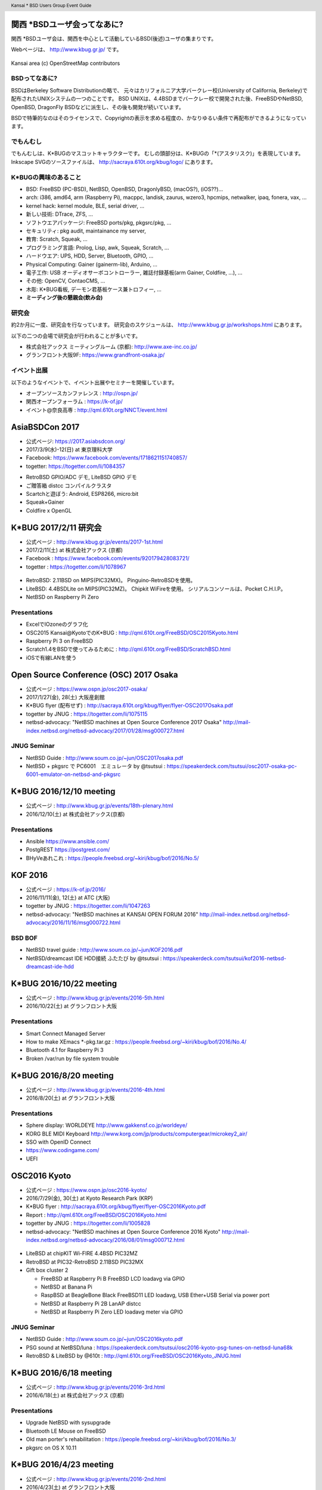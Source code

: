 .. K*BUG Booth Guide documentation master file, created by
   sphinx-quickstart on Sat Feb 11 09:29:46 2017.
   You can adapt this file completely to your liking, but it should at least
   contain the root `toctree` directive.

.. header:: Kansai * BSD Users Group Event Guide
.. footer:: https://sacraya.610t.org/kbug/book/booth/KBUGBoothGuide-20th.pdf

.. .. contents:: 目次
..   :depth: 1


関西 *BSDユーザ会ってなあに?
==========================================
関西 *BSDユーザ会は、関西を中心として活動しているBSD(後述)ユーザの集まりです。

Webページは、 http://www.kbug.gr.jp/ です。

.. figure:: images/Kansai.png
   :align: center
   :scale: 70%

   Kansai area (c) OpenStreetMap contributors

BSDってなあに?
---------------------------
BSDはBerkeley Software Distributionの略で、
元々はカリフォルニア大学バークレー校(University of California, Berkeley)で配布されたUNIXシステムの一つのことです。
BSD UNIXは、4.4BSDまでバークレー校で開発された後、FreeBSDやNetBSD, OpenBSD, DragonFly BSDなどに派生し、その後も開発が続いています。

BSDで特筆的なのはそのライセンスで、Copyrightの表示を求める程度の、かなりゆるい条件で再配布ができるようになっています。

.. Policy
.. --------

でもんむし
---------------------------
でもんむしは、K*BUGのマスコットキャラクターです。
むしの頭部分は、K*BUGの「*(アスタリスク)」を表現しています。
Inkscape SVGのソースファイルは、 http://sacraya.610t.org/kbug/logo/ にあります。

.. figure:: images/KBUGseal2.jpg
   :align: center
   :scale: 80%

K*BUGの興味のあること
----------------------
* BSD: FreeBSD (PC-BSD), NetBSD, OpenBSD, DragonlyBSD, (macOS?), (iOS??)...
* arch: i386, amd64, arm (Raspberry Pi), macppc, landisk, zaurus, wzero3, hpcmips, netwalker, ipaq, fonera, vax, …
* kernel hack: kernel module, BLE, serial driver, …
* 新しい技術: DTrace, ZFS, …
* ソフトウエアパッケージ: FreeBSD ports/pkg, pkgsrc/pkg, …
* セキュリティ: pkg audit, maintainance my server, 
* 教育: Scratch, Squeak, …
* プログラミング言語: Prolog, Lisp, awk, Squeak, Scratch, …
* ハードウエア: UPS, HDD, Server, Bluetooth, GPIO, …
* Physical Computing: Gainer (gainerm-lib), Arduino, …
* 電子工作: USB オーディオサーボコントローラー, 雑誌付録基板(arm Gainer, Coldfire, …), …
* その他: OpenCV, ContaoCMS, …
* 木彫: K*BUG看板, デーモン君基板ケース兼トロフィー, …
* **ミーディング後の懇親会(飲み会)**

研究会
--------
約2か月に一度、研究会を行なっています。
研究会のスケジュールは、 http://www.kbug.gr.jp/workshops.html にあります。

以下の二つの会場で研究会が行われることが多いです。

* 株式会社アックス ミーティングルーム (京都): http://www.axe-inc.co.jp/
* グランフロント大阪9F: https://www.grandfront-osaka.jp/

イベント出展
------------------
以下のようなイベントで、イベント出展やセミナーを開催しています。

* オープンソースカンファレンス : http://ospn.jp/
* 関西オープンフォーラム : https://k-of.jp/
* イベント@奈良高専 : http://qml.610t.org/NNCT/event.html

AsiaBSDCon 2017
==========================================
* 公式ページ: https://2017.asiabsdcon.org/
* 2017/3/9(水)-12(日) at 東京理科大学
* Facebook: https://www.facebook.com/events/1718621151740857/
* togetter: https://togetter.com/li/1084357

.. image:: images/AsiaBSDCon2017-demo.jpg
   :scale: 40%
.. image:: images/pcbsd-demo.png
   :scale: 20%
.. image:: images/giftbox-distcc.png
   :scale: 18%
.. image:: images/AsiaBSDCon2017-network.jpg
   :scale: 30%

* RetroBSD GPIO/ADC デモ, LiteBSD GPIO デモ
* ご贈答箱 distcc コンパイルクラスタ
* Scartchと遊ぼう: Android, ESP8266, micro:bit
* Squeak+Gainer
* Coldfire x OpenGL

K*BUG 2017/2/11 研究会
==========================================
* 公式ページ  : http://www.kbug.gr.jp/events/2017-1st.html
* 2017/2/11(土) at 株式会社アックス (京都)
* Facebook : https://www.facebook.com/events/920179428083721/
* togetter : https://togetter.com/li/1078967

.. figure:: images/Booth.png
   :align: center
   :scale: 60%

.. image:: images/RetroBSD.png
.. image:: images/LiteBSD.png
.. image:: images/RaspberryPiZero.png

* RetroBSD: 2.11BSD on MIPS(PIC32MX)。 Pinguino-RetroBSDを使用。
* LiteBSD: 4.4BSDLite on MIPS(PIC32MZ)。 Chipkit WiFireを使用。 シリアルコンソールは、Pocket C.H.I.P。
* NetBSD on Raspberry Pi Zero

Presentations
---------------------------------------
* ExcelでIOzoneのグラフ化
* OSC2015 Kansai@KyotoでのK*BUG : http://qml.610t.org/FreeBSD/OSC2015Kyoto.html
* Raspberry Pi 3 on FreeBSD
* Scratch1.4をBSDで使ってみるために : http://qml.610t.org/FreeBSD/ScratchBSD.html
* iOSで有線LANを使う

Open Source Conference (OSC) 2017 Osaka
=========================================
* 公式ページ : https://www.ospn.jp/osc2017-osaka/
* 2017/1/27(金), 28(土) 大阪産創館
* K*BUG flyer (配布せず) : http://sacraya.610t.org/kbug/flyer/flyer-OSC2017Osaka.pdf
* togetter by JNUG : https://togetter.com/li/1075115
* netbsd-advocacy: "NetBSD machines at Open Source Conference 2017 Osaka" http://mail-index.netbsd.org/netbsd-advocacy/2017/01/28/msg000727.html

JNUG Seminar
-------------
* NetBSD Guide : http://www.soum.co.jp/~jun/OSC2017osaka.pdf
* NetBSD + pkgsrc で PC6001　エミュレータ by @tsutsui : https://speakerdeck.com/tsutsui/osc2017-osaka-pc-6001-emulator-on-netbsd-and-pkgsrc

K*BUG 2016/12/10 meeting
=========================
* 公式ページ  : http://www.kbug.gr.jp/events/18th-plenary.html
* 2016/12/10(土) at 株式会社アックス(京都)

Presentations
---------------------------------------
* Ansible https://www.ansible.com/
* PostgREST https://postgrest.com/
* BHyVeあれこれ : https://people.freebsd.org/~kiri/kbug/bof/2016/No.5/

KOF 2016
=====================
* 公式ページ : https://k-of.jp/2016/
* 2016/11/11(金), 12(土) at ATC (大阪)
* togetter by JNUG : https://togetter.com/li/1047263
* netbsd-advocacy: "NetBSD machines at KANSAI OPEN FORUM 2016" http://mail-index.netbsd.org/netbsd-advocacy/2016/11/16/msg000722.html

BSD BOF
-------------
* NetBSD travel guide : http://www.soum.co.jp/~jun/KOF2016.pdf
* NetBSD/dreamcast IDE HDD接続 ふたたび by @tsutsui  : https://speakerdeck.com/tsutsui/kof2016-netbsd-dreamcast-ide-hdd

K*BUG 2016/10/22 meeting
=========================
* 公式ページ  : http://www.kbug.gr.jp/events/2016-5th.html
* 2016/10/22(土) at グランフロント大阪

Presentations
---------------------------------------
* Smart Connect Managed Server
* How to make XEmacs *-pkg.tar.gz  : https://people.freebsd.org/~kiri/kbug/bof/2016/No.4/
* Bluetooth 4.1 for Raspberry Pi 3
* Broken /var/run by file system trouble 

K*BUG 2016/8/20 meeting
=========================
* 公式ページ  : http://www.kbug.gr.jp/events/2016-4th.html
* 2016/8/20(土) at グランフロント大阪

Presentations
---------------------------------------
* Sphere display: WORLDEYE  http://www.gakkensf.co.jp/worldeye/
* KORG BLE MIDI Keyboard   http://www.korg.com/jp/products/computergear/microkey2_air/
* SSO with OpenID Connect
* https://www.codingame.com/
* UEFI

OSC2016 Kyoto
===============
* 公式ページ : https://www.ospn.jp/osc2016-kyoto/
* 2016/7/29(金), 30(土) at Kyoto Research Park (KRP)
* K*BUG flyer : http://sacraya.610t.org/kbug/flyer/flyer-OSC2016Kyoto.pdf
* Report : http://qml.610t.org/FreeBSD/OSC2016Kyoto.html
* togetter by JNUG : https://togetter.com/li/1005828
* netbsd-advocacy: "NetBSD machines at Open Source Conference 2016 Kyoto" http://mail-index.netbsd.org/netbsd-advocacy/2016/08/01/msg000712.html

.. figure:: images/OSC2016KyotoBooth.png
   :align: center
   :scale: 50%

.. image:: images/OSC2016KyotoPiZero.png
.. image:: images/OSC2016KyotoBox.png
.. image:: images/OSC2016KyotoRetroLiteBSD.png
.. image:: images/OSC2016KyotoGPIO.png
.. image:: images/RogueOne.png
.. image:: images/OSC2016KyotoMeshi.png

.. figure:: images/OSC2016KyotoNetwork.png
   :align: center

* LiteBSD at chipKIT Wi-FIRE 4.4BSD PIC32MZ
* RetroBSD at PIC32-RetroBSD 2.11BSD PIC32MX
* Gift box cluster 2

  * FreeBSD at Raspberry Pi B FreeBSD LCD loadavg via GPIO
  * NetBSD at Banana Pi
  * RaspBSD at BeagleBone Black FreeBSD11 LED loadavg, USB Ether+USB Serial via power port
  * NetBSD at Raspberry Pi 2B LanAP distcc 
  * NetBSD at Raspberry Pi Zero LED loadavg meter via GPIO

JNUG Seminar
-------------
* NetBSD Guide : http://www.soum.co.jp/~jun/OSC2016kyoto.pdf
* PSG sound at NetBSD/luna : https://speakerdeck.com/tsutsui/osc2016-kyoto-psg-tunes-on-netbsd-luna68k
* RetroBSD & LiteBSD by @610t : http://qml.610t.org/FreeBSD/OSC2016Kyoto_JNUG.html

K*BUG 2016/6/18 meeting
=========================
* 公式ページ  : http://www.kbug.gr.jp/events/2016-3rd.html
* 2016/6/18(土) at 株式会社アックス (京都)

Presentations
---------------------------------------
* Upgrade NetBSD with sysupgrade
* Bluetooth LE Mouse on FreeBSD
* Old man porter's rehabilitation  : https://people.freebsd.org/~kiri/kbug/bof/2016/No.3/
* pkgsrc on OS X 10.11

K*BUG 2016/4/23 meeting
=========================
* 公式ページ  : http://www.kbug.gr.jp/events/2016-2nd.html
* 2016/4/23(土) at グランフロント大阪

Presentations
---------------------------------------
* About XIJ (Xorg in Jail)  : https://people.freebsd.org/~kiri/kbug/bof/2016/No.2/

K*BUG 2016/2/20 meeting
=========================
* 公式ページ  : http://www.kbug.gr.jp/events/2016-1st.html
* 2016/2/20(土) at 株式会社アックス (京都)

Presentations
---------------------------------------
* How to maintain many machines.
* Nowadays sh(II) - how to resolve command line options  : https://people.freebsd.org/~kiri/kbug/bof/2016/No.1/
* Home network trouble
* efi
* DNS name resolving error

K*BUG 2016/1/23 meeting
=========================
* 公式ページ  : http://www.kbug.gr.jp/events/17th-plenary.html
* 2016/1/23(土) at グランフロント大阪

Presentations
---------------------------------------
* Trend of ssh log
* FIDO U2F
* About iPad & Apple Configurator
* One older person's monologue  : https://people.freebsd.org/~kiri/kbug/bof/2016/No.0/article.html

K*BUG 2015/10/24 meeting
=========================
* 公式ページ  : http://www.kbug.gr.jp/events/2015-5th.html
* 2015/10/24(土) at 株式会社アックス (京都)

Presentations
---------------------------------------
* Report of Kyoto Brewing Co tasting space  : https://kyotobrewing.com/
* Install FreeBSD at VirtualBox
* Demo of Apple Configurator 2

K*BUG 2015/8/22 meeting
=========================
* 公式ページ  : http://www.kbug.gr.jp/events/2015-4th.html
* 2015/8/22(土) at グランフロント大阪

Presentations
---------------------------------------
* About CIM technology research group
* Can't connect to WiFi, because of assign different IP address
* Replace a university server
* I said "Help me, ENOKI-san"
* Nowadays ZFS (with demo)
* https://letsencrypt.org/

OSC2015 Kansai@Kyoto
=====================
* 公式ページ : https://www.ospn.jp/osc2015-kyoto/
* 2015/8/7(金), 8(土) at Kyoto Research Park (KRP)
* K*BUG flyer : http://sacraya.610t.org/kbug/flyer/flyer-OSC2015Kyoto.pdf
* Report : http://qml.610t.org/FreeBSD/OSC2015Kyoto.html
* togetter by JNUG : https://togetter.com/li/857157
* netbsd-advocacy: "OpenBSD and NetBSD machines at Open Source Conference 2015 Kansai@Kyoto" http://mail-index.netbsd.org/netbsd-advocacy/2015/08/10/msg000691.html

.. figure:: images/OSC2015KyotoBooth.png
   :align: center
   :scale: 70%

.. figure:: images/OSC2015KyotoNetwork.jpg
   :align: center

.. image:: images/MZTX-PI-EXT.jpg
   :scale: 40%
.. image:: images/distcc-rpi-mini.png
   :scale: 50%
.. image:: images/OSC2015KyotoGirl.png
.. image:: images/OSC2015KyotoMeshi.png

* Gift box cluster 1: distcc distributed compile cluster

  * NetBSD Raspberry Pi B+, 2B, Netwalker

* FreeBSD 11 MZTX-PI-EXT LCD via GPIO

JNUG Seminar
-------------
* NetBSD Guide : http://www.soum.co.jp/~jun/OSC2015kyoto.pdf
* Maintainance before 20 years machine at NetBSD : https://speakerdeck.com/tsutsui/osc2015kyoto-netbsd-and-old-machines

K*BUG 2015/6/27 meeting
=========================
* 公式ページ  : http://www.kbug.gr.jp/events/2015-3rd.html
* 2015/6/27(土) at 株式会社アックス (京都)

Presentations
---------------------------------------
* Bluetooth LE
* pkgsrc
* linux Bluetooth LE
* Raidframe and broken disk. Cant boot correctly.
* Gdev: Open source GPGPU Runtime and Driver Software
* Can't use Dell 4K display with FreeBSD

K*BUG 2015/5/16 meeting
=========================
* 公式ページ  : http://www.kbug.gr.jp/events/2015-2nd.html
* 2015/5/16(土) at 株式会社アックス (京都)

Presentations
---------------------------------------
* Nowaday sh

K*BUG 2015/3/7 meeting
=========================
* 公式ページ  : http://www.kbug.gr.jp/events/2015-1st.html
* 2015/3/7(土) at グランフロント大阪

Presentations
---------------------------------------
* blink1
* Raspberry PI GPIO on FreeBSD
* Nowaday HTTP/2
* Light talk about iPad

K*BUG 2015/1/24 meeting
=========================
* 公式ページ  : http://www.kbug.gr.jp/events/16th-plenary.html
* 2015/1/24(土) at 株式会社アックス (京都)

Presentations
---------------------------------------
* BSD-lization at a National College of Technology.
* SmartDoc
* Dake
* ZBSDocs (on SourceForge)
* Backup using dump(8)

KOF 2014
=====================
* 公式ページ : https://k-of.jp/2014/
* 2014/11/7(金), 8(土) at ATC (大阪)
* K*BUG flyer : http://sacraya.610t.org/kbug/flyer/flyer-KOF2014.pdf
* togetter by JNUG : https://togetter.com/li/742243
* netbsd-advocacy: "NetBSD machines at KANSAI OPEN FORUM 2014" https://mail-index.netbsd.org/netbsd-advocacy/2014/11/08/msg000672.html

BSD BOF
-------------
* NetBSD Guide : http://www.soum.co.jp/~jun/KOF2014.pdf
* LUNA at KOF : https://speakerdeck.com/tsutsui/kof-and-luna-at-netbsd-booth

K*BUG 2014/8/23 meeting
=========================
* 公式ページ  : http://www.kbug.gr.jp/events/16th-plenary.html
* 2014/8/23(土) at 株式会社アックス (京都)

Presentations
---------------------------------------
* Upgrade FreeBSD 8.0 with freebsd-update(8) at wide cloud
* Start enjoying with Bluetooth LE
* Introduce tcpcrypt

OSC2014 Kansai@Kyoto
=====================
* 公式ページ : https://www.ospn.jp/osc2014-kyoto/
* 2014/8/1(金), 2(土) at Kyoto Research Park (KRP)
* togetter by JNUG : https://togetter.com/li/700617
* netbsd-advocacy: "NetBSD machines at Open Source Conference 2014 Kyoto" https://mail-index.netbsd.org/netbsd-advocacy/2014/08/09/msg000658.html

.. image:: images/OSC2014KyotoNakamura.png
   :scale: 10%
.. image:: images/OSC2014KyotoMeshi1.png
   :scale: 70%
.. image:: images/OSC2014KyotoMeshi2.png
   :scale: 70%

JNUG Seminar
-------------
* NetBSD Guide : http://www.soum.co.jp/~jun/OSC2014kyoto.pdf
* NetBSD/luna68k event of the past year : https://speakerdeck.com/tsutsui/osc2014-kansai-at-kyoto-netbsd-luna68k-report

OSC2013 Kansai@Kyoto
=====================
* 公式ページ : https://www.ospn.jp/osc2013-kyoto/
* K*BUG flyer : http://sacraya.610t.org/kbug/flyer/flyer-OSC2013Kyoto.pdf
* Booth page : http://qml.610t.org/FreeBSD/OSC2013Kyoto.html
* Report : http://qml.610t.org/FreeBSD/OSC2013KyotoReport.html
* togetter by K*BUG : https://togetter.com/li/506220
* togetter by JNUG : https://togetter.com/li/542885

.. image:: images/OSC2013KyotoAudio.png
.. image:: images/OSC2013KyotoRetroBSD.png
.. image:: images/OSC2013KyotoBoard.png

.. image:: images/OSC2013KyotoMeshi1.png
   :scale: 70%
.. image:: images/OSC2013KyotoMeshi3.png
   :scale: 80%
.. image:: images/OSC2013KyotoMeshi4.png
   :scale: 80%
.. .. image:: images/OSC2013KyotoMeshi2.png

* iCat audio system
* RetroBSD, 2.11BSD on PIC32
* Board, board, board!!

  * Squeak Drive a Car with Gainer compatible board (Design Wave Magazine 2008/05: http://www.cqpub.co.jp/dwm/contents/dwm0126i.htm )
  * OpenGL controller with Coldfire board (Interface 2008/09: http://www.cqpub.co.jp/interface/contents/2008/JA/200809.htm )

JNUG Seminar
-------------
* NetBSD Guide : http://www.soum.co.jp/~jun/OSC2013kyoto.pdf
* all about OMRON LUNA, Do LUNA68K Dream of mltermic Twitter Sheep? : http://www.ceres.dti.ne.jp/tsutsui/osc2013kyoto/NetBSD-luna68k_mlterm-fb_Twitter.html
* Board, board, board!! : http://qml.610t.org/FreeBSD/OSC2013Kyoto610.html

Event @ Nara National College of Technology(NNCT) 13rd
========================================================
* 公式ページ : http://qml.610t.org/NNCT/event13.html
* 2013/4/6(土) at NNCT

* [Hands on] FreeBSD on PC-BSD 9.1
* [Presentation] Let's enjoy BSD with boards : http://qml.610t.org/FreeBSD/furoku2013.html

.. figure:: images/Event@NNCT13-booth.png
   :align: center
   :scale: 20%

.. image:: images/Event@NNCT13-mutoh.png
.. image:: images/Event@NNCT13-board.png
.. image:: images/Event@NNCT13-book.png
.. image:: images/Event@NNCT13-flyer.png
.. image:: images/Event@NNCT13-presen.png
.. image:: images/Event@NNCT13-tonmasa.png

KOF 2012
=====================
* 公式ページ : https://2012.k-of.jp/
* 2012/11/9(金), 10(土) at ATC (大阪)

.. figure:: images/KOF2012Booth.png
   :align: center
   :scale: 40%

.. image:: images/KOF2012Penguin.png
.. image:: images/KOF2012Arduino.png
.. image:: images/KOF2012Zaurus.png
.. image:: images/KOF2012Family.png
.. image:: images/KOF2012POV.png

.. image:: images/KOF2012Meshi1.png
.. image:: images/KOF2012Meshi2.png
.. image:: images/KOF2012Meshi3.png
.. image:: images/KOF2012Meshi4.png

* More Lights!! Spotlight daemon  with OpenBSD/i386 x Gainer
* Squeak+Gainer Drive a Car!!
* Coldfire with 3 axis accelerometer board x OpenBSD/zaurus
* K*BUG POV using Arduino compatible board named Japanino http://otonanokagaku.net/japanino/

BSD BoF
-------------
* NetBSD Guide : http://www.soum.co.jp/~jun/KOF2012.pdf
* Recent BSD I/O : http://qml.610t.org/FreeBSD/BSD_IO_2012_presen.html
* (What is K*BUG? : http://qml.610t.org/FreeBSD/KBUG_KOF2012_presen.html )

OSC2012 Kansai@Kyoto
=====================
* 公式ページ : https://www.ospn.jp/osc2012-kyoto/
* 2012/8/3(金), 4(土) at KRP
* togetter by JNUG : https://togetter.com/li/350035

.. figure:: images/OSC2012KyotoBooth.png
   :align: center
   :scale: 80%

.. image:: images/OSC2012KyotoBoothView.png
.. image:: images/OSC2012KyotoZaurus.png
.. image:: images/OSC2012KyotoMyRoom.png

.. image:: images/OSC2012KyotoKBUG.jpg
.. image:: images/OSC2012KyotoRetroBSD.jpg
.. image:: images/OSC2012KyotoBoothBack.png

.. image:: images/OSC2012KyotoMeshi1-1.png
.. image:: images/OSC2012KyotoMeshi3.png

* RetroBSD, 2.11BSD on PIC32
* USL-5P
* High density zaurus rack.
* More Lights!! Spotlight daemon  with NetBSD/hpcmips (WS007SH) x Gainer

JNUG Seminar
-------------
* NetBSD Guide : http://www.soum.co.jp/~jun/OSC2012kyoto.pdf
* Recent NetBSD/luna68k : http://www.ceres.dti.ne.jp/tsutsui/osc2012kyoto/NetBSD-luna68k-updates.html
* Repair power unit of OMRON Luna-II : https://togetter.com/li/354562

Event @ NNCT 12nd
=================================================
* 公式ページ : http://qml.610t.org/NNCT/event12.html
* 2012/7/29(Sun) at NNCT

* [Hands on] Install PC-BSD  http://qml.610t.org/FreeBSD/PCBSD.html
* [Booth] Install BSD at various system
* [Presentation] Use BSD at work by BSD-BA : http://www.bsd-ba.org/

.. image:: images/Event@NNCT-all.png
.. image:: images/Event@NNCT-dreamcast.png
.. image:: images/Event@NNCT-sharp.png
.. image:: images/Event@NNCT-MobileGear.png
.. image:: images/Event@NNCT-PenCentra.png
.. image:: images/Event@NNCT-Fonera.png
.. .. image:: images/Event@NNCT-Meshi.png

KOF 2011
=====================
* 公式ページ : https://k-of.jp/2011/
* 2011/11/11(金), 12(土) at ATC
* togetter by JNUG : https://togetter.com/li/213724

.. image:: images/KOF2011USL-5P.JPG
   :scale: 10%
.. image:: images/KOF2011Network.png
   :scale: 22%
.. image:: images/KOF2011Booth.JPG
   :scale: 15%

* Active/Standby Firewall with 2 OpenBSD/landisk at USL-5P : http://www.rururu.org/fswiki/wiki.cgi?page=OpenBSD%2Flandisk%A4%C7Active%2DStandby+Firewall
* {Net, Free, Open DragonFly}BSD at NetBSD/xen 

BSD BoF
-------------
* NetBSD Guide : http://www.soum.co.jp/~jun/KOF2011.pdf
* Why enigmatic machines? by @tsutsuii : http://www.ceres.dti.ne.jp/tsutsui/kof2011/Why-enigmatic-machines.html
* pkgsrc

OSC2011 Kansai@Kyoto
=====================
* 公式ページ : https://www.ospn.jp/osc2011-kyoto/
* 2011/7/15(金), 16(土) at KRP
* K*BUG flyer : http://sacraya.610t.org/kbug/flyer/flyer-OSC2011Kyoto.pdf

.. figure:: images/OSC2011KyotoBooth.png
   :align: center
   :scale: 50%

.. image:: images/OSC2011KyotoBuild.png
   :scale: 75%
.. image:: images/OSC2011KyotoVM.png
.. image:: images/OSC2011KyotoOpenBSD.png
.. image:: images/OSC2011KyotoJoyStick.png
.. image:: images/OSC2011KyotoDesktop.png
.. image:: images/OSC2011KyotoGion1.png

* OpenBSD/landisk USL-5P
* {Net, Free, Open, DragonFly}BSD at NetBSD/xen 
* Visualization NetBSD and FreeBSD build process.
* Squeak+Gainer Drive a Car!! with FreeBSD.
* More Light!! swing daemon based on Arduino.

JNUG Seminar
-------------
* NetBSD Guide : http://www.soum.co.jp/~jun/OSC2011kyoto.pdf
* "NetBSD/m68k will never die!" :  http://www.ceres.dti.ne.jp/tsutsui/osc2011kyoto/NetBSD-m68k-will-never-die.html

OSC2010 Kansai@Kyoto
=====================
* 公式ページ : https://www.ospn.jp/osc2010-kyoto/
* 2010/7/9(金), 10(土) at kcg.edu: http://www.kcg.ac.jp/
* K*BUG flyer : http://sacraya.610t.org/kbug/flyer/flyer-OSC2010Kyoto.pdf

Booth
------
* Fastest script for installing FreeBSD.
* Try installation NetBSD/bebox, but fail...

OSC2010 Kansai@Kobe
=====================
* 公式ページ : https://www.ospn.jp/osc2010-kobe/
* 2010/3/13(土) at Kobe Industrial Promotion Center
* K*BUG flyer : http://sacraya.610t.org/kbug/flyer/flyer-OSC2010Kobe.pdf

JNUG Seminar
-------------
* "making of SMC_TT - VME Ethernet using ISA NIC for ATARI TT030" by @tsutsuii : http://www.ceres.dti.ne.jp/tsutsui/osc2010kobe/SMC_TT-OSC2010Kobe.html
* Ethernet card SMC_TT for ATARI TT030 :https://togetter.com/li/76769

KOF 2009
=====================
* 公式ページ : https://k-of.jp/2009/

* 2009/11/6(金), 7(土) at ATC
* K*BUG flyer : http://sacraya.610t.org/kbug/flyer/flyer-KOF2009.pdf

.. figure:: images/KOF2009Booth.png
   :align: center
   :scale: 60%

* NetBSD/mac68k on LC475Upgrade

OSC2009 Kansai@Kyoto
=====================
* 公式ページ : https://www.ospn.jp/osc2009-kansai/
* 2009/7/10(金), 11(土) at kcg.edu: http://www.kcg.ac.jp/

Booth
------
* LED CPU meter
* BSD daemon statue gadgets
* USL-5P+USB LCD(landisk)

Nico-Tech: Kyoto Meeting (NK:M)
================================
* 公式ページ : http://wiki.nicotech.jp/nico_tech/index.php?NTM2%2F%E9%96%A2%E8%A5%BF
* 2009/3/21(土) at Saiin-Kasuga shrine (京都) http://www.kasuga.or.jp/
* Report : http://qml.610t.org/squeak/mutoh_20090321.html
* Presentation : http://www.nicovideo.jp/watch/sm6562064 (7:00-9:40)

.. image:: images/NKM2009Booth.png
   :scale: 60%
.. image:: images/NKM2009Scratch.png
   :scale: 30%
.. image:: images/NKM2009Make.png
   :scale: 30%

* Squeak-ja meets K*BUG
* On FreeBSD

  * Squeak+Gainer Drive a Car!!
  * Scartch + PicoBoard
  * Servo motor daemon's tail  drive by USB audio device

* WorldStethoscope : http://swikis.ddo.jp/WorldStethoscope/6
* Squeak on Pocket Post Pet (Windows CE)

KOF 2008
=====================
* 公式ページ : https://k-of.jp/2008/
* 2008/11/7(金), 8(土) at ATC (大阪)
* K*BUG flyer : http://sacraya.610t.org/kbug/flyer/flyer-KOF2008.pdf

.. figure:: images/KOF2008Booth.png
   :align: center
   :scale: 70%

.. image:: images/KOF2008daemon.png
.. image:: images/KOF2008USL-5P.png
.. image:: images/KOF2008Backyard.png
   :scale: 30%
.. image:: images/KOF2008Ishihara.png
   :scale: 30%
.. image:: images/KOF2008Meshi1.png
.. image:: images/KOF2008Meshi2.png

* OpenBSD/landisk at USL-5P
* Devices: Servo motor deive deamon's tails using USB audio, Squeak+Gainer http://www.yengawa.com/squeak_gainer

OSC2008 Kansai@Kyoto
=====================
* 公式ページ : https://www.ospn.jp/osc2008-kansai/
* 2008/7/18(金), 19(土) at kcg.edu: http://www.kcg.ac.jp/

.. figure:: images/OSC2008KyotoBooth.png
   :scale: 70%
   :align: center

.. image:: images/OSC2008KyotoIshihara.png
.. image:: images/OSC2008KyotoBag.png
.. image:: images/OSC2008KyotoAlpha.png
.. image:: images/OSC2008KyotoMiku.png
.. image:: images/OSC2008KyotoMutoh.png
.. image:: images/OSC2008KyotoMen.png
.. image:: images/OSC2008KyotoFlyer.png

.. image:: images/OSC2008KyotoKonomi.png
.. image:: images/OSC2008KyotoYakiRamen.png
.. image:: images/OSC2008KyotoCheese.png
.. .. image:: images/OSC2008KyotoMeshi1.png

* BSD for various machines: sgi O2, BeBox(not work), Zaurus, ML115, Fonera, NetBSD/hpcmips, hpcsh, evbmips, alpha (digital Alpha Multia)
* Miku Hatsune paper doll with Six servo moters controlled by USB audio
* Devices: USB one-seg tuner, UHID based themal sensor USB-RH https://strawberry-linux.com/catalog/items?code=52002

KOF 2007
===========
* 公式ページ : https://k-of.jp/2007/
* 2007/11/9(金), 10(土) at ATC

.. image:: images/KOF2007Booth.png
   :scale: 9%
.. image:: images/KOF2007Board.png
   :scale: 9%
.. image:: images/KOF2007Wasabi.png
   :scale: 9%

Event @ NNCT 11st
=================================================
* 公式ページ : http://qml.610t.org/NNCT/event13.html
* 2007/3/31(土) at NNCT
* Report : http://qml.610t.org/NNCT/report_event_11th.html

.. image:: images/Event@NNCT11-OLPC.png
.. image:: images/Event@NNCT11-GRUB.png
.. .. image:: images/Event@NNCT11-WiFi.png
.. image:: images/Event@NNCT11-RoboCup.png
.. image:: images/Event@NNCT11-cherry.png
.. image:: images/Event@NNCT11-meshi1.png
.. image:: images/Event@NNCT11-meshi2.png

* Introduction NNCT Information Engineering Computer Room.
* FreeBSD ports: RoboCup 2D simulator
* Create Squeak Dual Boot CDROM : http://qml.610t.org/squeak/squeak_cdrom.html

KOF 2006
===========
* 公式ページ : https://k-of.jp/2006/
* 2006/11/17(金), 18(土) at ATC

.. image:: images/KOF2006Booth.png
   :scale: 20%
.. image:: images/KOF2006Book.png
   :scale: 20%
.. image:: images/KOF2006Presen.png
   :scale: 20%

* On FreeBSD

  * Croquet: https://en.wikipedia.org/wiki/Croquet_Project
  * Squeak + WorldStethoscope
  * Moeru Squeak ( http://moesuku.ofg.jp/ ) on ONScripter ( https://onscripter.osdn.jp/onscripter.html ) 

Event @ NNCT 3rd
=================================================
* 2002/7/20(土) at NNCT
* Report  published at FreeBSD Press No12: http://sacraya.610t.org/Press/No12/nnct-event/

Presentations
---------------------------------------
* Report: xcast6 online meeting
* Postfix
* One chip microcomputer AVR
* Recovery 48 computers using PXEBOOT in 30 minutes
* Document using SmartDoc
* About DocBook/SGML

Event @ NNCT 1st
=================================================
* 2001/8/4(土) at NNCT
* Report published at FreeBSD Press No7: http://sacraya.610t.org/Press/No7/bugs/

.. image:: images/Event@NNCT1-media.png
.. image:: images/Event@NNCT1-working.png
.. image:: images/Event@NNCT1-poster.png
.. image:: images/Event@NNCT1-machines.jpg

* BSD for various machines.

  * NetBSD/hpcmips: NEC MobileGearII 330R, Fujitsu PenCentura130, PocketPostpet 
  * NetBSD/sun3: Sun 3/60
  * NetBSD/sun3x: Sun 3/80
  * NetBSD/mac68k: Macintosh IIcx
  * NetBSD/news68k: Sony NEWS NWS-831,PWS-1550,NWS-1720

* Install hands on
* BSD media in Japan

* Print version PDF is at http://sacraya.610t.org/kbug/book/booth/KBUGBoothGuide-print.pdf
* Valid link PDF is at http://sacraya.610t.org/kbug/book/booth/KBUGBoothGuide.pdf
* HTML version is at http://sacraya.610t.org/kbug/book/booth/singlehtml/
* Source is at https://github.com/610t/kbug/tree/master/book/booth/

.. image:: images/QRcodePDF.png
   :scale: 80%
.. image:: images/QRcodePDF-print.png
   :scale: 80%
.. image:: images/QRcodeWWW.png
   :scale: 80%
.. image:: images/QRcodeGithub.png
   :scale: 60%

.. csv-table::
   :align: center

   2018/6/,	AsiaBSDCon 2017 edition

